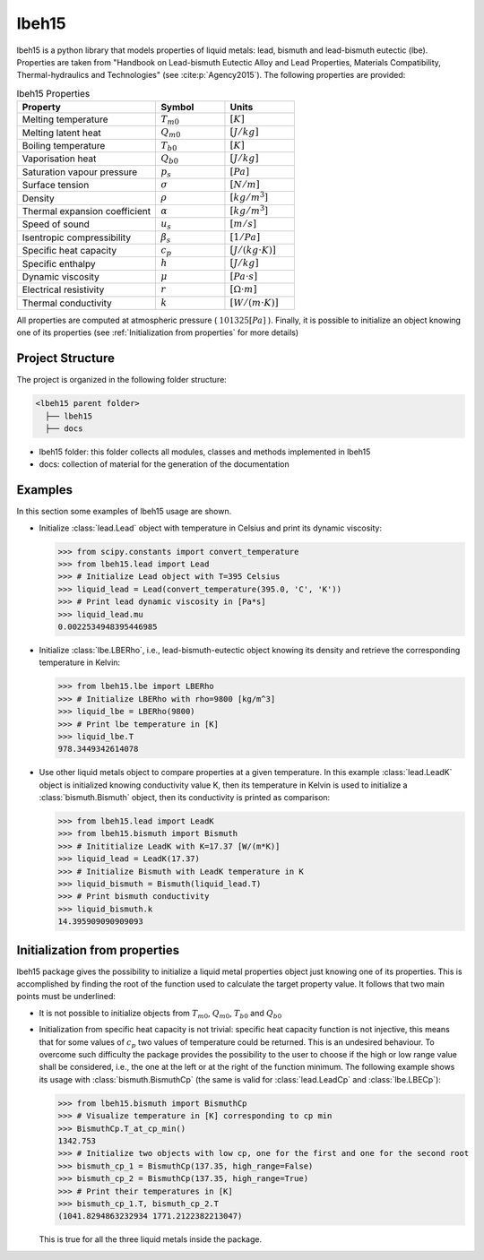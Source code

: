 ======
lbeh15
======

lbeh15 is a python library that models properties of liquid metals: lead, bismuth and lead-bismuth eutectic (lbe).
Properties are taken from "Handbook on Lead-bismuth Eutectic Alloy and Lead Properties, Materials Compatibility, Thermal-hydraulics and Technologies"
(see :cite:p:`Agency2015`). The following properties are provided: 

.. list-table:: lbeh15 Properties
   :widths: 50 25 25
   :header-rows: 1

   * - Property
     - Symbol
     - Units
   * - Melting temperature
     - :math:`T_{m0}`
     - :math:`[K]`
   * - Melting latent heat
     - :math:`Q_{m0}`
     - :math:`[J/kg]`
   * - Boiling temperature
     - :math:`T_{b0}`
     - :math:`[K]`
   * - Vaporisation heat
     - :math:`Q_{b0}`
     - :math:`[J/kg]`
   * - Saturation vapour pressure
     - :math:`p_s`
     - :math:`[Pa]`
   * - Surface tension
     - :math:`\sigma`
     - :math:`[N/m]`
   * - Density
     - :math:`\rho`
     - :math:`[kg/m^3]`
   * - Thermal expansion coefficient
     - :math:`\alpha`
     - :math:`[kg/m^3]`
   * - Speed of sound
     - :math:`u_s`
     - :math:`[m/s]`
   * - Isentropic compressibility
     - :math:`\beta_s`
     - :math:`[1/Pa]`
   * - Specific heat capacity
     - :math:`c_p`
     - :math:`[J/(kg{\cdot}K)]`
   * - Specific enthalpy
     - :math:`h`
     - :math:`[J/kg]`
   * - Dynamic viscosity
     - :math:`\mu`
     - :math:`[Pa{\cdot}s]`
   * - Electrical resistivity
     - :math:`r`
     - :math:`[{\Omega}{\cdot}m]`
   * - Thermal conductivity
     - :math:`k`
     - :math:`[W/(m{\cdot}K)]`

All properties are computed at atmospheric pressure ( :math:`101325 [Pa]` ). Finally, 
it is possible to initialize an object knowing one of its properties (see :ref:`Initialization from properties`
for more details)

Project Structure
*****************
The project is organized in the following folder structure:

.. code:: bash

  <lbeh15 parent folder>
    ├── lbeh15
    ├── docs

- lbeh15 folder: this folder collects all modules, classes and methods implemented in lbeh15
- docs: collection of material for the generation of the documentation


Examples
********
In this section some examples of lbeh15 usage are shown.

- Initialize :class:`lead.Lead` object with temperature in Celsius
  and print its dynamic viscosity:
  
  >>> from scipy.constants import convert_temperature
  >>> from lbeh15.lead import Lead
  >>> # Initialize Lead object with T=395 Celsius
  >>> liquid_lead = Lead(convert_temperature(395.0, 'C', 'K'))
  >>> # Print lead dynamic viscosity in [Pa*s]
  >>> liquid_lead.mu
  0.0022534948395446985

- Initialize :class:`lbe.LBERho`, i.e., lead-bismuth-eutectic object knowing its density
  and retrieve the corresponding temperature in Kelvin:

  >>> from lbeh15.lbe import LBERho
  >>> # Initialize LBERho with rho=9800 [kg/m^3]
  >>> liquid_lbe = LBERho(9800)
  >>> # Print lbe temperature in [K]
  >>> liquid_lbe.T
  978.3449342614078

- Use other liquid metals object to compare properties at a given temperature. In this 
  example :class:`lead.LeadK` object is initialized knowing conductivity value K, then its temperature in Kelvin
  is used to initialize a :class:`bismuth.Bismuth` object, then its conductivity is printed as comparison:

  >>> from lbeh15.lead import LeadK
  >>> from lbeh15.bismuth import Bismuth
  >>> # Inititialize LeadK with K=17.37 [W/(m*K)]
  >>> liquid_lead = LeadK(17.37)
  >>> # Initialize Bismuth with LeadK temperature in K
  >>> liquid_bismuth = Bismuth(liquid_lead.T)
  >>> # Print bismuth conductivity
  >>> liquid_bismuth.k
  14.395909090909093


.. _Initialization from properties:

Initialization from properties
******************************

lbeh15 package gives the possibility to initialize a liquid metal properties object just knowing one of its
properties. This is accomplished by finding the root of the function used to calculate the target property value.
It follows that two main points must be underlined: 

- It is not possible to initialize objects from :math:`T_{m0}`, :math:`Q_{m0}`, :math:`T_{b0}` and :math:`Q_{b0}`

- Initialization from specific heat capacity is not trivial: specific heat capacity function is not injective, 
  this means that for some values of :math:`c_p` two values of temperature could be returned. This is an undesired
  behaviour. To overcome such difficulty the package provides the possibility to the user to choose if the high or
  low range value shall be considered, i.e., the one at the left or at the right of the function minimum. The following example
  shows its usage with :class:`bismuth.BismuthCp` (the same is valid for :class:`lead.LeadCp` and :class:`lbe.LBECp`):

  >>> from lbeh15.bismuth import BismuthCp
  >>> # Visualize temperature in [K] corresponding to cp min
  >>> BismuthCp.T_at_cp_min()
  1342.753
  >>> # Initialize two objects with low cp, one for the first and one for the second root
  >>> bismuth_cp_1 = BismuthCp(137.35, high_range=False)
  >>> bismuth_cp_2 = BismuthCp(137.35, high_range=True)
  >>> # Print their temperatures in [K]
  >>> bismuth_cp_1.T, bismuth_cp_2.T
  (1041.8294863232934 1771.2122382213047)

  This is true for all the three liquid metals inside the package. 
